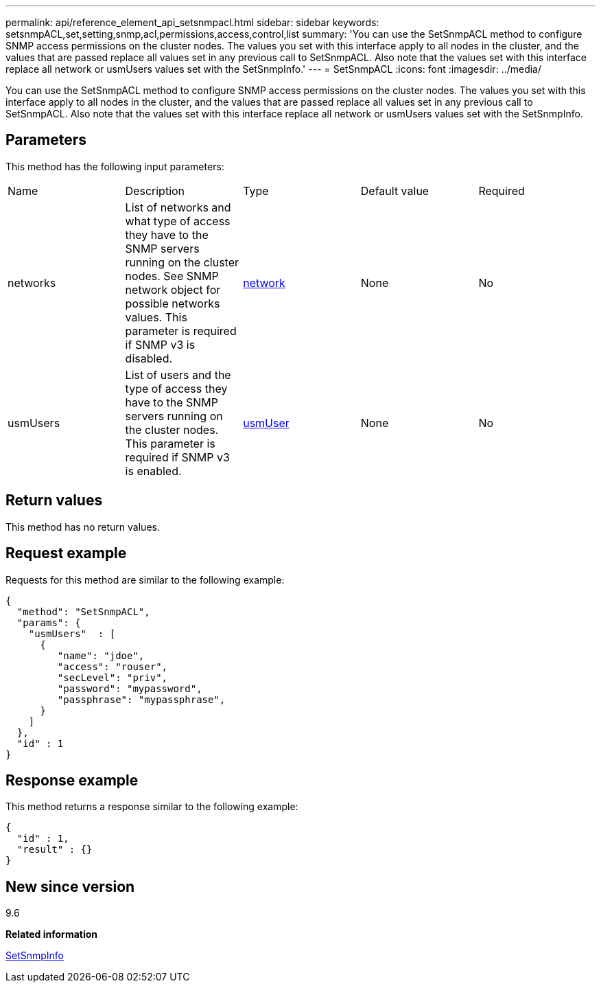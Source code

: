 ---
permalink: api/reference_element_api_setsnmpacl.html
sidebar: sidebar
keywords: setsnmpACL,set,setting,snmp,acl,permissions,access,control,list
summary: 'You can use the SetSnmpACL method to configure SNMP access permissions on the cluster nodes. The values you set with this interface apply to all nodes in the cluster, and the values that are passed replace all values set in any previous call to SetSnmpACL. Also note that the values set with this interface replace all network or usmUsers values set with the SetSnmpInfo.'
---
= SetSnmpACL
:icons: font
:imagesdir: ../media/

[.lead]
You can use the SetSnmpACL method to configure SNMP access permissions on the cluster nodes. The values you set with this interface apply to all nodes in the cluster, and the values that are passed replace all values set in any previous call to SetSnmpACL. Also note that the values set with this interface replace all network or usmUsers values set with the SetSnmpInfo.

== Parameters

This method has the following input parameters:

|===
| Name| Description| Type| Default value| Required
a|
networks
a|
List of networks and what type of access they have to the SNMP servers running on the cluster nodes. See SNMP network object for possible networks values. This parameter is required if SNMP v3 is disabled.
a|
xref:reference_element_api_network_snmp.adoc[network]
a|
None
a|
No
a|
usmUsers
a|
List of users and the type of access they have to the SNMP servers running on the cluster nodes. This parameter is required if SNMP v3 is enabled.
a|
xref:reference_element_api_usmuser.adoc[usmUser]
a|
None
a|
No
|===

== Return values

This method has no return values.

== Request example

Requests for this method are similar to the following example:

----
{
  "method": "SetSnmpACL",
  "params": {
    "usmUsers"  : [
      {
         "name": "jdoe",
         "access": "rouser",
         "secLevel": "priv",
         "password": "mypassword",
         "passphrase": "mypassphrase",
      }
    ]
  },
  "id" : 1
}
----

== Response example

This method returns a response similar to the following example:

----
{
  "id" : 1,
  "result" : {}
}
----

== New since version

9.6

*Related information*

xref:reference_element_api_setsnmpinfo.adoc[SetSnmpInfo]
